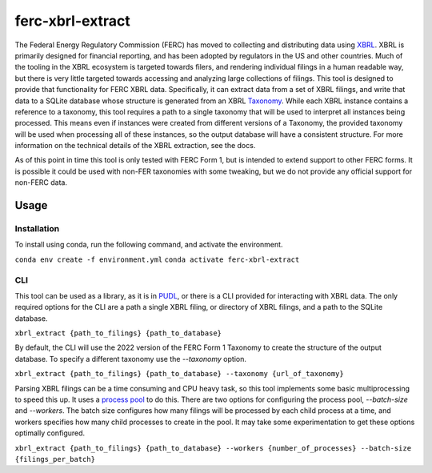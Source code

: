 ===============================================================================
ferc-xbrl-extract
===============================================================================

.. readme-intro

The Federal Energy Regulatory Commission (FERC) has moved to collecting and distributing data using `XBRL <https://en.wikipedia.org/wiki/XBRL>`__. XBRL is primarily designed for financial reporting, and has been adopted by regulators in the US and other countries. Much of the tooling in the XBRL ecosystem is targeted towards filers, and rendering individual filings in a human readable way, but there is very little targeted towards accessing and analyzing large collections of filings. This tool is designed to provide that functionality for FERC XBRL data. Specifically, it can extract data from a set of XBRL filings, and write that data to a SQLite database whose structure is generated from an XBRL `Taxonomy <https://en.wikipedia.org/wiki/XBRL#XBRL_Taxonomy>`__. While each XBRL instance contains a reference to a taxonomy, this tool requires a path to a single taxonomy that will be used to interpret all instances being processed. This means even if instances were created from different versions of a Taxonomy, the provided taxonomy will be used when processing all of these instances, so the output database will have a consistent structure. For more information on the technical details of the XBRL extraction, see the docs.

As of this point in time this tool is only tested with FERC Form 1, but is intended
to extend support to other FERC forms. It is possible it could be used with non-FER
taxonomies with some tweaking, but we do not provide any official support for
non-FERC data.

Usage
-----

Installation
^^^^^^^^^^^^

To install using conda, run the following command, and activate the environment.

``conda env create -f environment.yml``
``conda activate ferc-xbrl-extract``


CLI
^^^

This tool can be used as a library, as it is in `PUDL <https://github.com/catalyst-cooperative/pudl>`__,
or there is a CLI provided for interacting with XBRL data. The only required options
for the CLI are a path a single XBRL filing, or directory of XBRL filings, and a
path to the SQLite database.

``xbrl_extract {path_to_filings} {path_to_database}``

By default, the CLI will use the 2022 version of the FERC Form 1 Taxonomy to create
the structure of the output database. To specify a different taxonomy use the
`--taxonomy` option.

``xbrl_extract {path_to_filings} {path_to_database} --taxonomy {url_of_taxonomy}``

Parsing XBRL filings can be a time consuming and CPU heavy task, so this tool
implements some basic multiprocessing to speed this up. It uses a
`process pool <https://docs.python.org/3/library/concurrent.futures.html#concurrent.futures.ProcessPoolExecutor>`__
to do this. There are two options for configuring the process pool, `--batch-size`
and `--workers`. The batch size configures how many filings will be processed by
each child process at a time, and workers specifies how many child processes to
create in the pool. It may take some experimentation to get these options
optimally configured.

``xbrl_extract {path_to_filings} {path_to_database} --workers {number_of_processes}
--batch-size {filings_per_batch}``
